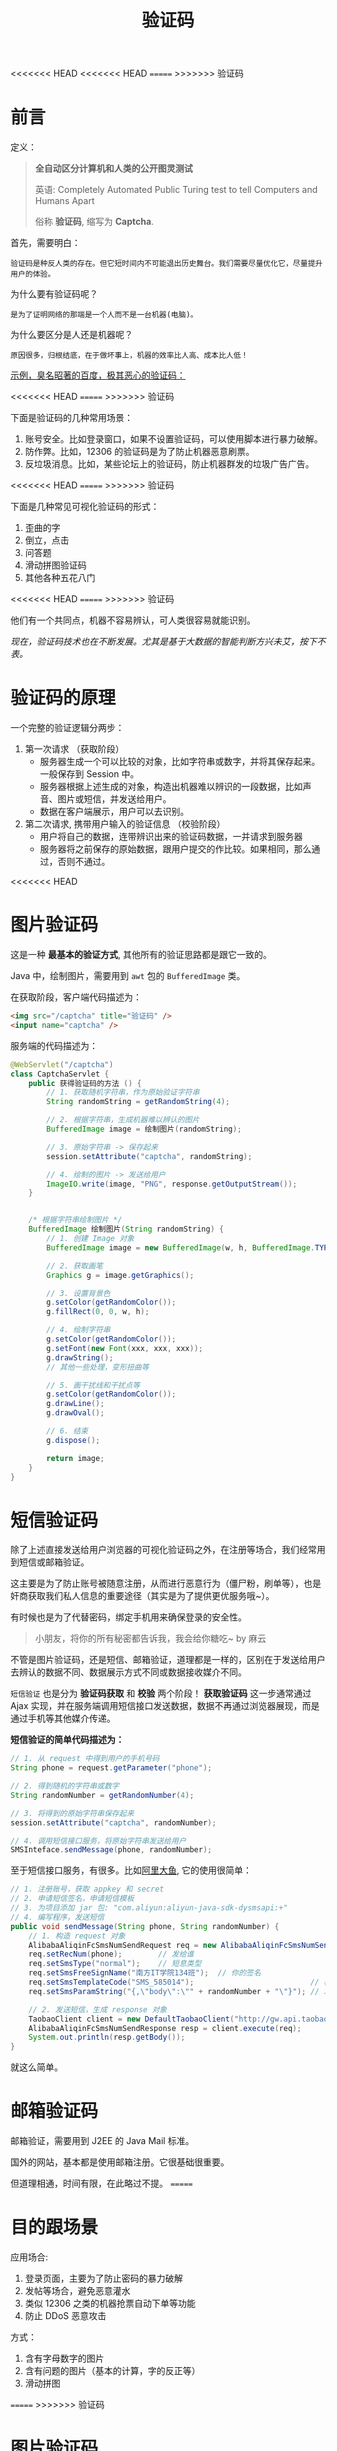 #+TITLE: 验证码


<<<<<<< HEAD
<<<<<<< HEAD
=======
>>>>>>> 验证码
* 前言

定义：
#+BEGIN_QUOTE
*全自动区分计算机和人类的公开图灵测试* 

英语: Completely Automated Public Turing test to tell Computers and Humans Apart

俗称 *验证码*, 缩写为 *Captcha*.
#+END_QUOTE

首先，需要明白：
: 验证码是种反人类的存在。但它短时间内不可能退出历史舞台。我们需要尽量优化它，尽量提升用户的体验。

为什么要有验证码呢？
: 是为了证明网络的那端是一个人而不是一台机器(电脑)。

为什么要区分是人还是机器呢？
: 原因很多，归根结底，在于做坏事上，机器的效率比人高、成本比人低！

_示例，臭名昭著的百度，极其恶心的验证码：_

#+DOWNLOADED: file:D%3A/loofee/desktop/2017-7-10.png @ 2017-07-10 23:33:04
<<<<<<< HEAD
[[file:assets/image/howdoudo-captcha/2017-7-10_2017-07-10_23-33-04.png]]
=======
[[file:res/images/howdoudo-captcha/2017-7-10_2017-07-10_23-33-04.png]]
>>>>>>> 验证码

 
下面是验证码的几种常用场景：
1. 账号安全。比如登录窗口，如果不设置验证码，可以使用脚本进行暴力破解。
2. 防作弊。比如，12306 的验证码是为了防止机器恶意刷票。
3. 反垃圾消息。比如，某些论坛上的验证码，防止机器群发的垃圾广告广告。

#+DOWNLOADED: http://img2.imgtn.bdimg.com/it/u=3255307341,801612317&fm=26&gp=0.jpg @ 2017-07-10 22:27:35
<<<<<<< HEAD
[[file:assets/image/howdoudo-captcha/2017-07-10_22-27-351.jpg]]
=======
[[file:res/images/howdoudo-captcha/2017-07-10_22-27-351.jpg]]
>>>>>>> 验证码

下面是几种常见可视化验证码的形式：
1. 歪曲的字
2. 倒立，点击
3. 问答题
4. 滑动拼图验证码
5. 其他各种五花八门

#+DOWNLOADED: http://img1.imgtn.bdimg.com/it/u=428668557,2296109554&fm=26&gp=0.jpg @ 2017-07-10 22:28:25
<<<<<<< HEAD
[[file:assets/image/howdoudo-captcha/2017-07-10_22-28-241.jpg]]
=======
[[file:res/images/howdoudo-captcha/2017-07-10_22-28-241.jpg]]
>>>>>>> 验证码



他们有一个共同点，机器不容易辨认，可人类很容易就能识别。


/现在，验证码技术也在不断发展。尤其是基于大数据的智能判断方兴未艾，按下不表。/

* 验证码的原理
一个完整的验证逻辑分两步：

1. 第一次请求 （获取阶段）
   - 服务器生成一个可以比较的对象，比如字符串或数字，并将其保存起来。一般保存到 Session 中。
   - 服务器根据上述生成的对象，构造出机器难以辨识的一段数据，比如声音、图片或短信，并发送给用户。
   - 数据在客户端展示，用户可以去识别。

2. 第二次请求, 携带用户输入的验证信息 （校验阶段）
   - 用户将自己的数据，连带辨识出来的验证码数据，一并请求到服务器
   - 服务器将之前保存的原始数据，跟用户提交的作比较。如果相同，那么通过，否则不通过。
<<<<<<< HEAD

* 图片验证码
这是一种 *最基本的验证方式*, 其他所有的验证思路都是跟它一致的。

Java 中，绘制图片，需要用到 =awt= 包的 =BufferedImage= 类。

在获取阶段，客户端代码描述为：
#+BEGIN_SRC html
  <img src="/captcha" title="验证码" />
  <input name="captcha" />
#+END_SRC

服务端的代码描述为：
#+BEGIN_SRC java
  @WebServlet("/captcha")
  class CaptchaServlet {
      public 获得验证码的方法 () {
          // 1. 获取随机字符串，作为原始验证字符串
          String randomString = getRandomString(4);

          // 2. 根据字符串，生成机器难以辨认的图片
          BufferedImage image = 绘制图片(randomString);

          // 3. 原始字符串 -> 保存起来
          session.setAttribute("captcha", randomString);

          // 4. 绘制的图片 -> 发送给用户
          ImageIO.write(image, "PNG", response.getOutputStream());
      }


      /* 根据字符串绘制图片 */
      BufferedImage 绘制图片(String randomString) {
          // 1. 创建 Image 对象
          BufferedImage image = new BufferedImage(w, h, BufferedImage.TYPE_INT_RGB);

          // 2. 获取画笔
          Graphics g = image.getGraphics();

          // 3. 设置背景色
          g.setColor(getRandomColor());
          g.fillRect(0, 0, w, h);

          // 4. 绘制字符串
          g.setColor(getRandomColor());
          g.setFont(new Font(xxx, xxx, xxx));
          g.drawString();
          // 其他一些处理，变形扭曲等

          // 5. 画干扰线和干扰点等
          g.setColor(getRandomColor());
          g.drawLine();
          g.drawOval();

          // 6. 结束
          g.dispose();

          return image;
      }
  }
#+END_SRC


* 短信验证码
除了上述直接发送给用户浏览器的可视化验证码之外，在注册等场合，我们经常用到短信或邮箱验证。

这主要是为了防止账号被随意注册，从而进行恶意行为（僵尸粉，刷单等），也是奸商获取我们私人信息的重要途径（其实是为了提供更优服务哦~）。

有时候也是为了代替密码，绑定手机用来确保登录的安全性。

#+BEGIN_QUOTE
小朋友，将你的所有秘密都告诉我，我会给你糖吃~     by 麻云
#+END_QUOTE

不管是图片验证码，还是短信、邮箱验证，道理都是一样的，区别在于发送给用户去辨认的数据不同、数据展示方式不同或数据接收媒介不同。

#+DOWNLOADED: file:D%3A/loofee/desktop/zhihu.png @ 2017-07-10 23:42:24
[[file:assets/image/howdoudo-captcha/zhihu_2017-07-10_23-42-24.png]]


=短信验证= 也是分为 *验证码获取* 和 *校验* 两个阶段！ *获取验证码* 这一步通常通过 Ajax 实现，并在服务端调用短信接口发送数据，数据不再通过浏览器展现，而是通过手机等其他媒介传递。

*短信验证的简单代码描述为：*
#+BEGIN_SRC java
  // 1. 从 request 中得到用户的手机号码
  String phone = request.getParameter("phone");

  // 2. 得到随机的字符串或数字
  String randomNumber = getRandomNumber(4);

  // 3. 将得到的原始字符串保存起来
  session.setAttribute("captcha", randomNumber);

  // 4. 调用短信接口服务，将原始字符串发送给用户
  SMSInteface.sendMessage(phone, randomNumber);
#+END_SRC

至于短信接口服务，有很多。比如[[https://www.alidayu.com][阿里大鱼]], 它的使用很简单：
#+BEGIN_SRC java
  // 1. 注册账号，获取 appkey 和 secret
  // 2. 申请短信签名，申请短信模板
  // 3. 为项目添加 jar 包: "com.aliyun:aliyun-java-sdk-dysmsapi:+"
  // 4. 编写程序，发送短信
  public void sendMessage(String phone, String randomNumber) {
      // 1. 构造 request 对象
      AlibabaAliqinFcSmsNumSendRequest req = new AlibabaAliqinFcSmsNumSendRequest();
      req.setRecNum(phone);        // 发给谁
      req.setSmsType("normal");    // 短息类型 
      req.setSmsFreeSignName("南方IT学院134班");  // 你的签名
      req.setSmsTemplateCode("SMS_585014");                          // 模板，需要自己在后台设置
      req.setSmsParamString("{,\"body\":\"" + randomNumber + "\"}"); // 发送内容，以参数形式传递给模板

      // 2. 发送短信，生成 response 对象
      TaobaoClient client = new DefaultTaobaoClient("http://gw.api.taobao.com/router/rest", appkey, secret);
      AlibabaAliqinFcSmsNumSendResponse resp = client.execute(req);
      System.out.println(resp.getBody());
  }
#+END_SRC

就这么简单。

* 邮箱验证码

邮箱验证，需要用到 J2EE 的 Java Mail 标准。

国外的网站，基本都是使用邮箱注册。它很基础很重要。

但道理相通，时间有限，在此略过不提。
=======
* 目的跟场景
应用场合:
1. 登录页面，主要为了防止密码的暴力破解
2. 发帖等场合，避免恶意灌水
3. 类似 12306 之类的机器抢票自动下单等功能
4. 防止 DDoS 恶意攻击

方式：
1. 含有字母数字的图片
2. 含有问题的图片（基本的计算，字的反正等）
2. 滑动拼图
=======
>>>>>>> 验证码

* 图片验证码
这是一种 *最基本的验证方式*, 其他所有的验证思路都是跟它一致的。

Java 中，绘制图片，需要用到 =awt= 包的 =BufferedImage= 类。

在获取阶段，客户端代码描述为：
#+BEGIN_SRC html
  <img src="/captcha" title="验证码" />
  <input name="captcha" />
#+END_SRC

服务端的代码描述为：
#+BEGIN_SRC java
  @WebServlet("/captcha")
  class CaptchaServlet {
      public 获得验证码的方法 () {
          // 1. 获取随机字符串，作为原始验证字符串
          String randomString = getRandomString(4);

          // 2. 根据字符串，生成机器难以辨认的图片
          BufferedImage image = 绘制图片(randomString);

          // 3. 原始字符串 -> 保存起来
          session.setAttribute("captcha", randomString);

          // 4. 绘制的图片 -> 发送给用户
          ImageIO.write(image, "PNG", response.getOutputStream());
      }


      /* 根据字符串绘制图片 */
      BufferedImage 绘制图片(String randomString) {
          // 1. 创建 Image 对象
          BufferedImage image = new BufferedImage(w, h, BufferedImage.TYPE_INT_RGB);

          // 2. 获取画笔
          Graphics g = image.getGraphics();

          // 3. 设置背景色
          g.setColor(getRandomColor());
          g.fillRect(0, 0, w, h);

          // 4. 绘制字符串
          g.setColor(getRandomColor());
          g.setFont(new Font(xxx, xxx, xxx));
          g.drawString();
          // 其他一些处理，变形扭曲等

          // 5. 画干扰线和干扰点等
          g.setColor(getRandomColor());
          g.drawLine();
          g.drawOval();

          // 6. 结束
          g.dispose();

          return image;
      }
  }
#+END_SRC


* 短信验证码
除了上述直接发送给用户浏览器的可视化验证码之外，在注册等场合，我们经常用到短信或邮箱验证。

这主要是为了防止账号被随意注册，从而进行恶意行为（僵尸粉，刷单等），也是奸商获取我们私人信息的重要途径（其实是为了提供更优服务哦~）。

有时候也是为了代替密码，绑定手机用来确保登录的安全性。

#+BEGIN_QUOTE
小朋友，将你的所有秘密都告诉我，我会给你糖吃~     by 麻云
#+END_QUOTE

不管是图片验证码，还是短信、邮箱验证，道理都是一样的，区别在于发送给用户去辨认的数据不同、数据展示方式不同或数据接收媒介不同。

#+DOWNLOADED: file:D%3A/loofee/desktop/zhihu.png @ 2017-07-10 23:42:24
[[file:res/images/howdoudo-captcha/zhihu_2017-07-10_23-42-24.png]]


=短信验证= 也是分为 *验证码获取* 和 *校验* 两个阶段！ *获取验证码* 这一步通常通过 Ajax 实现，并在服务端调用短信接口发送数据，数据不再通过浏览器展现，而是通过手机等其他媒介传递。

*短信验证的简单代码描述为：*
#+BEGIN_SRC java
  // 1. 从 request 中得到用户的手机号码
  String phone = request.getParameter("phone");

  // 2. 得到随机的字符串或数字
  String randomNumber = getRandomNumber(4);

  // 3. 将得到的原始字符串保存起来
  session.setAttribute("captcha", randomNumber);

  // 4. 调用短信接口服务，将原始字符串发送给用户
  SMSInteface.sendMessage(phone, randomNumber);
#+END_SRC

至于短信接口服务，有很多。比如[[https://www.alidayu.com][阿里大鱼]], 它的使用很简单：
#+BEGIN_SRC java
  // 1. 注册账号，获取 appkey 和 secret
  // 2. 申请短信签名，申请短信模板
  // 3. 为项目添加 jar 包: "com.aliyun:aliyun-java-sdk-dysmsapi:+"
  // 4. 编写程序，发送短信
  public void sendMessage(String phone, String randomNumber) {
      // 1. 构造 request 对象
      AlibabaAliqinFcSmsNumSendRequest req = new AlibabaAliqinFcSmsNumSendRequest();
      req.setRecNum(phone);        // 发给谁
      req.setSmsType("normal");    // 短息类型 
      req.setSmsFreeSignName("南方IT学院134班");  // 你的签名
      req.setSmsTemplateCode("SMS_585014");                          // 模板，需要自己在后台设置
      req.setSmsParamString("{,\"body\":\"" + randomNumber + "\"}"); // 发送内容，以参数形式传递给模板

      // 2. 发送短信，生成 response 对象
      TaobaoClient client = new DefaultTaobaoClient("http://gw.api.taobao.com/router/rest", appkey, secret);
      AlibabaAliqinFcSmsNumSendResponse resp = client.execute(req);
      System.out.println(resp.getBody());
  }
#+END_SRC

就这么简单。

* 邮箱验证码

邮箱验证，需要用到 J2EE 的 Java Mail 标准。

国外的网站，基本都是使用邮箱注册。它很基础很重要。

<<<<<<< HEAD
* 手机验证码/邮箱验证码
>>>>>>> fix some thing
=======
但道理相通，时间有限，在此略过不提。
>>>>>>> 验证码
